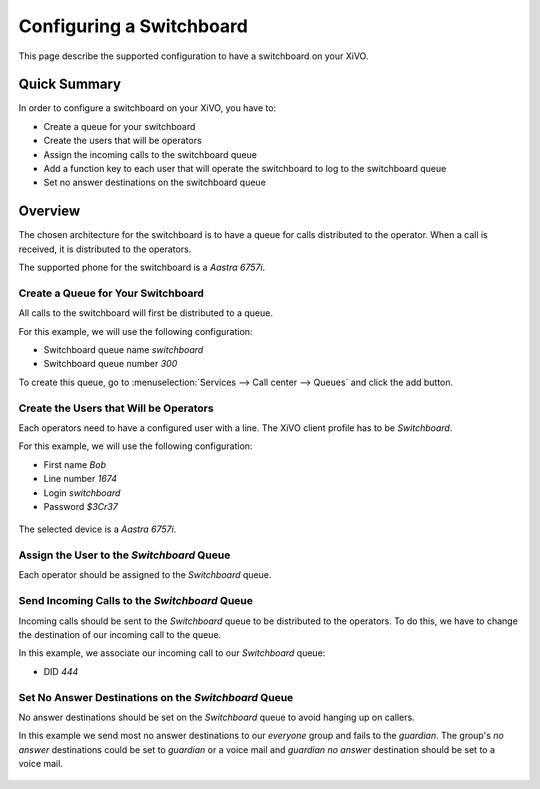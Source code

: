 *************************
Configuring a Switchboard
*************************

This page describe the supported configuration to have a switchboard on your XiVO.


Quick Summary
=============

In order to configure a switchboard on your XiVO, you have to:

* Create a queue for your switchboard
* Create the users that will be operators
* Assign the incoming calls to the switchboard queue
* Add a function key to each user that will operate the switchboard to log to the switchboard queue
* Set no answer destinations on the switchboard queue


Overview
========

The chosen architecture for the switchboard is to have a queue for calls distributed to the operator.
When a call is received, it is distributed to the operators.

The supported phone for the switchboard is a *Aastra 6757i*.


Create a Queue for Your Switchboard
-----------------------------------

All calls to the switchboard will first be distributed to a queue.

For this example, we will use the following configuration:

* Switchboard queue name *switchboard*
* Switchboard queue number *300*

To create this queue, go to :menuselection:`Services --> Call center --> Queues` and click the add button.

.. figure:: images/queue_general.png
   :scale: 85%


Create the Users that Will be Operators
---------------------------------------

Each operators need to have a configured user with a line. The XiVO client profile has to be *Switchboard*.

For this example, we will use the following configuration:

* First name *Bob*
* Line number *1674*
* Login *switchboard*
* Password *$3Cr37*

.. figure:: images/user_general.png
   :scale: 85%

The selected device is a *Aastra 6757i*.

.. figure:: images/user_lines.png
   :scale: 85%


Assign the User to the *Switchboard* Queue
------------------------------------------

Each operator should be assigned to the *Switchboard* queue.

.. figure:: images/user_queue.png
   :scale: 85%


Send Incoming Calls to the *Switchboard* Queue
----------------------------------------------

Incoming calls should be sent to the *Switchboard* queue to be distributed to the operators. To do this, we
have to change the destination of our incoming call to the queue.

In this example, we associate our incoming call to our *Switchboard* queue:

* DID *444*

.. figure:: images/incall_general.png
   :scale: 85%


Set No Answer Destinations on the *Switchboard* Queue
-----------------------------------------------------

No answer destinations should be set on the *Switchboard* queue to avoid hanging up on callers.

In this example we send most no answer destinations to our *everyone* group and fails to the *guardian*.
The group's *no answer* destinations could be set to *guardian* or a voice mail and *guardian* *no answer*
destination should be set to a voice mail.

.. figure:: images/queue_no_answer.png
   :scale: 85%
